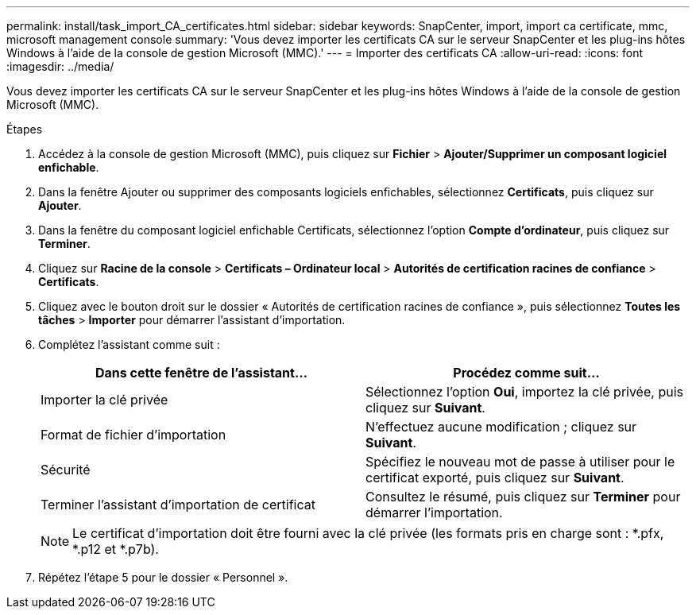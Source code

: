 ---
permalink: install/task_import_CA_certificates.html 
sidebar: sidebar 
keywords: SnapCenter, import, import ca certificate, mmc, microsoft management console 
summary: 'Vous devez importer les certificats CA sur le serveur SnapCenter et les plug-ins hôtes Windows à l’aide de la console de gestion Microsoft (MMC).' 
---
= Importer des certificats CA
:allow-uri-read: 
:icons: font
:imagesdir: ../media/


[role="lead"]
Vous devez importer les certificats CA sur le serveur SnapCenter et les plug-ins hôtes Windows à l’aide de la console de gestion Microsoft (MMC).

.Étapes
. Accédez à la console de gestion Microsoft (MMC), puis cliquez sur *Fichier* > *Ajouter/Supprimer un composant logiciel enfichable*.
. Dans la fenêtre Ajouter ou supprimer des composants logiciels enfichables, sélectionnez *Certificats*, puis cliquez sur *Ajouter*.
. Dans la fenêtre du composant logiciel enfichable Certificats, sélectionnez l’option *Compte d’ordinateur*, puis cliquez sur *Terminer*.
. Cliquez sur *Racine de la console* > *Certificats – Ordinateur local* > *Autorités de certification racines de confiance* > *Certificats*.
. Cliquez avec le bouton droit sur le dossier « Autorités de certification racines de confiance », puis sélectionnez *Toutes les tâches* > *Importer* pour démarrer l’assistant d’importation.
. Complétez l’assistant comme suit :
+
|===
| Dans cette fenêtre de l'assistant... | Procédez comme suit... 


 a| 
Importer la clé privée
 a| 
Sélectionnez l'option *Oui*, importez la clé privée, puis cliquez sur *Suivant*.



 a| 
Format de fichier d'importation
 a| 
N'effectuez aucune modification ; cliquez sur *Suivant*.



 a| 
Sécurité
 a| 
Spécifiez le nouveau mot de passe à utiliser pour le certificat exporté, puis cliquez sur *Suivant*.



 a| 
Terminer l'assistant d'importation de certificat
 a| 
Consultez le résumé, puis cliquez sur *Terminer* pour démarrer l’importation.

|===
+

NOTE: Le certificat d'importation doit être fourni avec la clé privée (les formats pris en charge sont : *.pfx, *.p12 et *.p7b).

. Répétez l’étape 5 pour le dossier « Personnel ».

